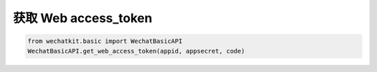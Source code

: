 
获取 Web access_token
========================

.. code-block:: python

    from wechatkit.basic import WechatBasicAPI
    WechatBasicAPI.get_web_access_token(appid, appsecret, code)
